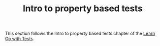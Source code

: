 #+TITLE: Intro to property based tests

This section follows the Intro to property based tests chapter of the
[[https://quii.gitbook.io/learn-go-with-tests/go-fundamentals/roman-numerals][Learn Go with Tests]].
